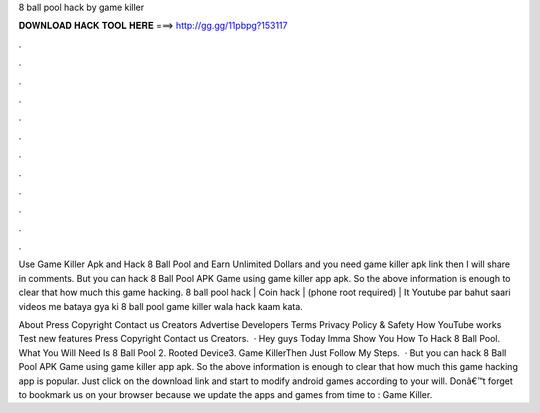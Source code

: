 8 ball pool hack by game killer



𝐃𝐎𝐖𝐍𝐋𝐎𝐀𝐃 𝐇𝐀𝐂𝐊 𝐓𝐎𝐎𝐋 𝐇𝐄𝐑𝐄 ===> http://gg.gg/11pbpg?153117



.



.



.



.



.



.



.



.



.



.



.



.

Use Game Killer Apk and Hack 8 Ball Pool and Earn Unlimited Dollars and  you need game killer apk link then I will share in comments. But you can hack 8 Ball Pool APK Game using game killer app apk. So the above information is enough to clear that how much this game hacking. 8 ball pool hack | Coin hack | (phone root required) | It Youtube par bahut saari videos me bataya gya ki 8 ball pool game killer wala hack kaam kata.

About Press Copyright Contact us Creators Advertise Developers Terms Privacy Policy & Safety How YouTube works Test new features Press Copyright Contact us Creators.  · Hey guys Today Imma Show You How To Hack 8 Ball Pool. What You Will Need Is 8 Ball Pool 2. Rooted Device3. Game KillerThen Just Follow My Steps.  · But you can hack 8 Ball Pool APK Game using game killer app apk. So the above information is enough to clear that how much this game hacking app is popular. Just click on the download link and start to modify android games according to your will. Donâ€™t forget to bookmark us on your browser because we update the apps and games from time to : Game Killer.
